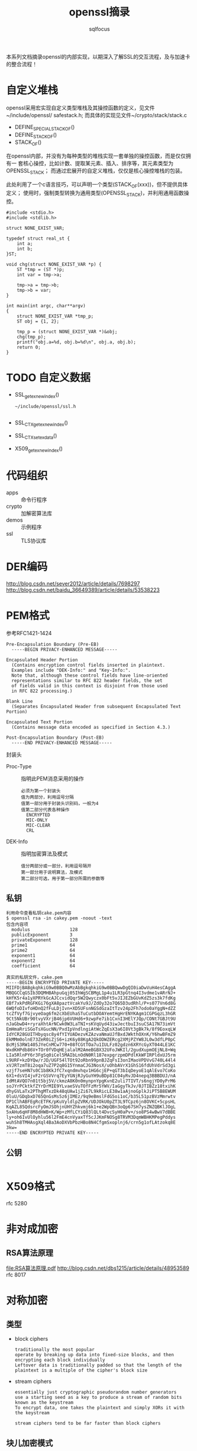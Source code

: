 #+TITLE: openssl摘录
#+AUTHOR: sqlfocus


本系列文档摘录openssl的内部实现，以期深入了解SSL的交互流程，及与加速卡
的整合流程！

* 自定义堆栈
openssl采用宏实现自定义类型堆栈及其操控函数的定义，见文件~/include/openssl/
safestack.h; 而具体的实现见文件~/crypto/stack/stack.c
 - DEFINE_SPECIAL_STACK_OF()
 - DEFINE_STACK_OF()
 - STACK_OF()

在openssl内部，并没有为每种类型的堆栈实现一套单独的操控函数，而是仅仅拥有一
套核心操控，比如计数、提取某元素、插入、排序等，其元素类型为OPENSSL_STACK；
而通过宏展开的自定义堆栈，仅仅是核心操控堆栈的包装。

此处利用了一个c语言技巧，可以声明一个类型(STACK_OF(xxx))，但不提供具体定义；
使用时，强制类型转换为通用类型(OPENSSL_STACK)，并利用通用函数操控。

#+BEGIN_EXAMPLE
#include <stdio.h>
#include <stdlib.h>

struct NONE_EXIST_VAR;

typedef struct real_st {
    int a;
    int b;
}ST;

void chg(struct NONE_EXIST_VAR *p) {
    ST *tmp = (ST *)p;
    int var = tmp->a;
    
    tmp->a = tmp->b;
    tmp->b = var;
}

int main(int argc, char**argv)
{
    struct NONE_EXIST_VAR *tmp_p;
    ST obj = {1, 2};

    tmp_p = (struct NONE_EXIST_VAR *)&obj;
    chg(tmp_p);
    printf("obj.a=%d, obj.b=%d\n", obj.a, obj.b);
    return 0;
}
#+END_EXAMPLE

* TODO 自定义数据
 - SSL_get_ex_new_index()
   : ~/include/openssl/ssl.h
   : 
 - SSL_CTX_get_ex_new_index()
 - SSL_CTX_set_ex_data()
 - X509_get_ex_new_index()

* 代码组织
 - apps                   :: 命令行程序
 - crypto                 :: 加解密算法库
 - demos                  :: 示例程序
 - ssl                    :: TLS协议库

* DER编码
http://blog.csdn.net/sever2012/article/details/7698297
http://blog.csdn.net/baidu_36649389/article/details/53538223

* PEM格式
参考RFC1421-1424
#+BEGIN_EXAMPLE
Pre-Encapsulation Boundary (Pre-EB)
  -----BEGIN PRIVACY-ENHANCED MESSAGE-----

Encapsulated Header Portion
  (Contains encryption control fields inserted in plaintext.
  Examples include "DEK-Info:" and "Key-Info:".
  Note that, although these control fields have line-oriented
  representations similar to RFC 822 header fields, the set
  of fields valid in this context is disjoint from those used
  in RFC 822 processing.)

Blank Line
  (Separates Encapsulated Header from subsequent Encapsulated Text Portion)

Encapsulated Text Portion
  (Contains message data encoded as specified in Section 4.3.)

Post-Encapsulation Boundary (Post-EB)
  -----END PRIVACY-ENHANCED MESSAGE-----
#+END_EXAMPLE

封装头
- Proc-Type      :: 指明此PEM消息采用的操作
  : 必须为第一个封装头
  : 值为两部分，利用逗号分隔
  : 值第一部分用于封装头识别码，一般为4
  : 值第二部分代表各种操作
  :   ENCRYPTED
  :   MIC-ONLY
  :   MIC-CLEAR
  :   CRL
- DEK-Info       :: 指明加密算法及模式
  : 值分两部分或一部分，利用逗号隔开
  : 第一部分用于说明算法，及模式
  : 第二部分可选，用于第一部分所需的参数等

** 私钥
#+BEGIN_EXAMPLE
利用命令查看私钥cake.pem内容
$ openssl rsa -in cakey.pem -noout -text
包含内容项
  modulus               128
  publicExponent        3
  privateExponent       128
  prime1                64
  prime2                64
  exponent1             64
  exponent2             64
  coefficient           64

真实的私钥文件，cake.pem
-----BEGIN ENCRYPTED PRIVATE KEY-----
MIIFDjBABgkqhkiG9w0BBQ0wMzAbBgkqhkiG9w0BBQwwDgQI0iaDwVuH4esCAggA
MBQGCCqGSIb3DQMHBAhpuGqj05IhWgSCBMgL1p4u1LR3pGtnq4I3vdme1vARrNJ+
kHfK5r4a1yXPRYkGcAJCcvidQqr5W2Qwyczx0bFt5vJIJEZbGUvKdZ5zs3k7fdKg
EBf7xkPdRGFKGi76gXA8paztVcakYu9J/ZdOy32o7Q65D3udRhl/P+s077Vn6d8G
6WQfoDIvfoHDnQ2fFuLDjIvn+XD5UFsnNGSdGzaItTzv24p2Fh7odo0aYggN+dZZ
tcZfVyf7GjvyeOag6fm2cXbEUhaSTuCutbDOAYemtHgHrENYKAgm1CGPGqzL3hGR
9Ct5NkUBr90tvyVXrjB46jp6VUHd6+9zwpFe7ib1CxnI3HElYJQp/CONt7GBJt9U
nJaGbwD4+ryraXhtArNCwk0W3LaTNI+sKVqUyd43iwJectbuI3suCSA17N73imVt
EmHmaRriSGoTsXGucNN/PxdIpVndlngiAtWcZqEsX3a6I8Vt3gBk7k/8f9EoxqLW
IdYCR28GUITHbyqsc8y4fYIYUADezvKZAzvaNmaUJfBxdJWkthOXnK/Y6hwBFmZ9
EkMMm0olnE73ZeR0iZjS6+izK6y88KgA2QkODWZERcg2XMjPZYW8JL0w3dfLP0pC
BcMjS3RW1405JYeCnMCw770+08fCGtTOa7u1IULFz02gdzn6XRYcGyXT044LE1KC
WxdKHPdb86V+TOr0fVDqHEjalalM2AmeBGBX32UFoJWKIl/2gudXupmOEjNL8+Wq
LIa5RlnPY6r3FgSq0iCel5MAIbLnOdN0Rl187expgrzpmDPdlKkWFIRPldxUJ5rm
L9URF+kzDYQw/rJD/UGF54lTOt92oRbn99pnBJZqFsI3onIMaoVPDVvG740L44l4
xVJRTzmT8i2oqa7uZ7P2q8G15YnmaCJG3NosX/uOhbAVrX1GhS16fdUhVdrSd3gi
vzjf7seHN7s0C1b8KkJfC7xqndmvhqv1HG6cjEP+qGT3bIqDeyoE1qAlEvo7CoKo
6X1+dsVI4jvF2rGSVVrq7EyYGNjRJyGuYH9uBDp81C04yRvJD4nepq3BBBDUJ/nA
IdMtAVQO7n01t5bj5V/ckmzA8K0n0mynpnYpgKvnE2uli7TIVT/s6ngjYD0yPrM6
soJYrPCktkfZYrDrMIE9YLvaeSVuTOfFzMr5YWV/IaGgyTkJv/0JTIBZz18txihK
dhyGVLaTx2PThgMTxzDk48qUAw1jZi67L9kRicLE38w1aAjnoGplkJiPT5B8EWUM
0luU/GDqbxD765QnGsMs5z6jIMEz/9q9eBmslFdG5oi1oC/b35L51pzBVzMmrwtv
DP1ClhABFEgRcETFK/pKuVyldlpZVRK/UDJOkU0pZT3L9TCpz6jn8OVKC+5cpsHL
KqAZL85QdsrcFyOmJSOhjnUHYZhkvmj6k1+e2WpQBn3oQp67SH7ysZNZQBKlJOgL
5xAHu6qHF8M8dHWB+K/Wp+zMfLCYiQ83lQLt4DvcSyH0aPv+/so8PS4wBwV7dBBE
ly+oh6IvUlOyhlu56l2FmE4cnVyaxTf5cJJKmFNOSg8TRVM3DqmWBHKMPegPddys
wuhSh8TMHAsgXql4Ba3AoDXVbPbzHBo8N4CfgmSxoplnj6/crn5g1ofLAtzokq8E
3kw=
-----END ENCRYPTED PRIVATE KEY-----
#+END_EXAMPLE

** 公钥
#+BEGIN_EXAMPLE
#+END_EXAMPLE

* X509格式
rfc 5280

* 非对成加密
** RSA算法原理
[[file:RSA%E7%AE%97%E6%B3%95%E5%8E%9F%E7%90%86.pdf][file:RSA算法原理.pdf]]
http://blog.csdn.net/dbs1215/article/details/48953589
rfc 8017

* 对称加密
** 类型
 - block ciphers
   : traditionally the most popular
   : operate by breaking up data into fixed-size blocks, and then encrypting each block individually
   : Leftover data is traditionally padded so that the length of the plaintext is a multiple of the cipher's block size
 - stream ciphers
   : essentially just cryptographic pseudorandom number generators
   : use a starting seed as a key to produce a stream of random bits known as the keystream
   : To encrypt data, one takes the plaintext and simply XORs it with the keystream
   :
   : stream ciphers tend to be far faster than block ciphers

** 块儿加密模式
http://blog.csdn.net/jackyechina/article/details/52522971
OpenSSL实现了块儿加密的四种常用模式
 - ECB(Electronic Code Book) mode
   : 电码本模式
   : basic mode of operation
   :
   : takes a single block of plaintext and produces a single block of ciphertext
   : Data streams are broken into blocks that are individually processed
   :
   : 优点
   :   messages can be encrypted in parallel
   : 缺点
   :   highly susceptible to dictionary attacks
   :   is almost always the wrong mode for the job, because it is so difficult to use securely
 - CBC(Cipher Block Chaining) mode
   : 一个明文分组在被加密之前要与前一个的密文分组进行异或运算
   :
   : 需协商一个初始化向量(IV)，此IV没有实际意义，只在计算第一分组密文前被用
   : 于异或操作，避免"dictionary attacks are possible if the data streams 
   : have common beginning sequences"
   :
   : 缺点
   :   加密过程是串行的，无法被并行化
 - CFB(Cipher Feedback) mode
   : 密文反馈
   : one way of turning a block cipher into a stream cipher
   : 
   : 需要使用一个与块的大小相同的移位寄存器，并用IV将寄存器初始化; 然后，将
   : 寄存器内容使用块密码加密，然后将结果的最高x位与平文的x进行异或，以产生
   : 密文的x位; 下一步将生成的x位密文移入寄存器中，并对下面的x位平文重复这
   : 一过程
   :
   : 解密过程与加密过程相似，以IV开始，对寄存器加密，将结果的高x与密文异或，
   : 产生x位平文，再将密文的下面x位移入寄存器
   :
   : 缺点
   :   a complete block of plaintext must be received before encryption can begin
   :   加密过程不能并行化
   :   avoid reusing the same key when using CFB mode
 - OFB(Output Feedback) mode
   : 输出反馈模式
   : another way of turning a block cipher into a stream cipher

** des定义
利用宏定义算法套件，~/crypto/evp/e_des.c
#+BEGIN_EXAMPLE
BLOCK_CIPHER_defs(des, EVP_DES_KEY, NID_des, 8, 8, 8, 64,
                  EVP_CIPH_RAND_KEY, des_init_key, NULL,
                  EVP_CIPHER_set_asn1_iv, EVP_CIPHER_get_asn1_iv, des_ctrl)

===>
BLOCK_CIPHER_def_cbc(des, EVP_DES_KEY, NID_des, 8, 8, 8, EVP_CIPH_RAND_KEY, \
                     des_init_key, NULL, EVP_CIPHER_set_asn1_iv, EVP_CIPHER_get_asn1_iv, des_ctrl) \
BLOCK_CIPHER_def_cfb(des, EVP_DES_KEY, NID_des, 8, 8, 64, EVP_CIPH_RAND_KEY,\
                     des_init_key, NULL, EVP_CIPHER_set_asn1_iv, EVP_CIPHER_get_asn1_iv, des_ctrl) \
BLOCK_CIPHER_def_ofb(des, EVP_DES_KEY, NID_des, 8, 8, 64, EVP_CIPH_RAND_KEY,\
                     des_init_key, NULL, EVP_CIPHER_set_asn1_iv, EVP_CIPHER_get_asn1_iv, des_ctrl) \
BLOCK_CIPHER_def_ecb(des, EVP_DES_KEY, NID_des, 8, 8, EVP_CIPH_RAND_KEY, \
                     des_init_key, NULL, EVP_CIPHER_set_asn1_iv, EVP_CIPHER_get_asn1_iv, des_ctrl)

===>
BLOCK_CIPHER_def1(des, cbc, cbc, CBC, EVP_DES_KEY, NID_des, 8, 8, 8, EVP_CIPH_RAND_KEY, \
                     des_init_key, NULL, EVP_CIPHER_set_asn1_iv, EVP_CIPHER_get_asn1_iv, des_ctrl) \
BLOCK_CIPHER_def1(des, cfb64, cfb64, CFB, EVP_DES_KEY, NID_des, 1, 8, 8, EVP_CIPH_RAND_KEY,\
                     des_init_key, NULL, EVP_CIPHER_set_asn1_iv, EVP_CIPHER_get_asn1_iv, des_ctrl) \
BLOCK_CIPHER_def1(des, ofb64, ofb, OFB, EVP_DES_KEY, NID_des, 1, 8, 8, EVP_CIPH_RAND_KEY,\
                     des_init_key, NULL, EVP_CIPHER_set_asn1_iv, EVP_CIPHER_get_asn1_iv, des_ctrl) \
BLOCK_CIPHER_def1(des, ecb, ecb, ECB, EVP_DES_KEY, NID_des, 8, 8, 0, EVP_CIPH_RAND_KEY, \
                     des_init_key, NULL, EVP_CIPHER_set_asn1_iv, EVP_CIPHER_get_asn1_iv, des_ctrl)

===>
static const EVP_CIPHER des_cbc = {
    NID_des_cbc, 8, 8, 8,
    EVP_CIPH_RAND_KEY | EVP_CIPH_CBC_CBC,
    des_init_key,
    des_cbc_cipher,
    NULL,
    sizeof(EVP_DES_KEY),
    EVP_CIPHER_set_asn1_iv, EVP_CIPHER_get_asn1_iv, 
    des_ctrl
    NULL
};
const EVP_CIPHER *EVP_des_cbc(void) { return &des_cbc; }

static const EVP_CIPHER des_cfb64 = {
    NID_des_cfb64, 1, 8, 8,
    EVP_CIPH_RAND_KEY | EVP_CIPH_CFB_CFB,
    des_init_key,
    des_cfb64_cipher,
    NULL,
    sizeof(EVP_DES_KEY),
    EVP_CIPHER_set_asn1_iv, EVP_CIPHER_get_asn1_iv, 
    des_ctrl
    NULL
};
const EVP_CIPHER *EVP_des_cfb64(void) { return &des_cfb64; }

static const EVP_CIPHER des_ofb = {
    NID_des_ofb64, 1, 8, 8,
    EVP_CIPH_RAND_KEY | EVP_CIPH_CBC_CBC,
    des_init_key,
    des_ofb_cipher,
    NULL,
    sizeof(EVP_DES_KEY),
    EVP_CIPHER_set_asn1_iv, EVP_CIPHER_get_asn1_iv, 
    des_ctrl
    NULL
};
const EVP_CIPHER *EVP_des_ofb(void) { return &des_ofb; }

static const EVP_CIPHER des_ecb = {
    NID_des_ecb, 8, 8, 0,
    EVP_CIPH_RAND_KEY | EVP_CIPH_CBC_CBC,
    des_init_key,
    des_ecb_cipher,
    NULL,
    sizeof(EVP_DES_KEY),
    EVP_CIPHER_set_asn1_iv, EVP_CIPHER_get_asn1_iv, 
    des_ctrl
    NULL
};
const EVP_CIPHER *EVP_des_ecb(void) { return &des_ecb; }
#+END_EXAMPLE

* 客户端示例
 - openssl s_client
   : 客户端子命令, s_client_main() in ~/apps/s_client.c
 - 精简客户端
   : main() in ~/demos/bio/sconnect.c

* 服务器示例
 - openssl s_server
   : 服务器子命令, s_server_main() in ~/apps/s_server.c
 - 精简服务器
   : main() in ~/demos/bio/saccept.c

* SSL_do_handshake()
定义文件：~/ssl/ssl_lib.c
作用： 握手协商入口

#+BEGIN_EXAMPLE
-SSL_connect()                      客户端启动协商, ssl/ssl_lib.c
  -SSL_set_connect_state()
  -SSL_do_handshake()
    -ossl_statem_connect()          ssl/statem/statem.c
      -state_machine(,0)            状态机驱动的握手流程
  
-SSL_accept()                       服务器端启动协商, ssl/ssl_lib.c
  -SSL_set_accept_state()
  -SSL_do_handshake()
    -ossl_statem_accept()           ssl/statem/statem.c
      -state_machine(,1)
#+END_EXAMPLE

* SSL_CTX_new()
#+BEGIN_EXAMPLE
-SSL_CTX_new()                              ~/ssl/ssl_lib.c
  -OPENSSL_init_ssl()                       ~/ssl/ssl_init.c
    -OPENSSL_init_crypto()
      -ossl_init_add_all_ciphers()          加载对称加密算法，~/crypto/init.c
      -ossl_init_add_all_digests()          加载摘要算法，~/crypto/init.c
      -ossl_init_config()                   加载配置，~/crypto/init.c
    -ossl_init_ssl_base()
      -SSL_COMP_get_compression_methods()   加载压缩算法，~/ssl/ssl_ciph.c
      -ssl_load_ciphers()                   排序加密套件，初始化内置对称算法、摘要算法表，~/ssl/ssl_ciph.c
    -ossl_init_load_ssl_strings()
      -ERR_load_SSL_strings()               加载调试信息，~/ssl/ssl_init.c
  -ssl_create_cipher_list()                 加载支持的加密套件，~/ssl/ssl_ciph.c
#+END_EXAMPLE

* TODO SSL_READ/WRITE
AB

* 全局变量
 - ssl3_ciphers[]
   : ~/ssl/s3_lib.c
   : 支持的算法套件, 如ECDHE-ECDSA-ES128-GCM-SHA256A
 - ssl_cipher_methods[]
   : ~/ssl/ssl_ciph.c
   : 内置实现的对称算法表，索引SSL_ENC_DES_IDX~SSL_ENC_NUM_IDX
 - ssl_digest_methods[]
   : ~/ssl/ssl_ciph.c
   : 内置实现的摘要算法表，索引SSL_MD_MD5_IDX~SSL_MD_NUM_IDX/SSL_MAX_DIGEST

* 名词解释
 - BER, Basic Encoding Rule
 - DH, Diffie-Hellman
 - DTLS, Datagram Transport Layer Security, 即数据包传输层安全性协议
    : TLS不能用来保证UDP上传输的数据的安全，因此Datagram TLS试图在现存的TLS
    : 协议架构上提出扩展，使之支持UDP，即成为TLS的支持数据报传输的版本
    :
    : DTLS 1.0 基于 TLS 1.1, DTLS 1.2 基于TLS 1.2
 - DSA, Digital Signature Algorithm
 - ECDH, Elliptic Curve Diffie-Hellman
 - ECDSA, Elliptic Curve Digital Signature Algorithm
 - KEA, Key Encryption Algorithm
 - RSA, Rivest-Shamir-Adelman
 - PEM, privacy-enhanced mail
    : a de facto file format for storing and sending cryptography keys, 
    : certificates, and other data

* 参考
 - <<SSL & TLS>>
 - <<SSL & TLS Essential>>
 - <<network security with openssl>>










* TODO tickets


